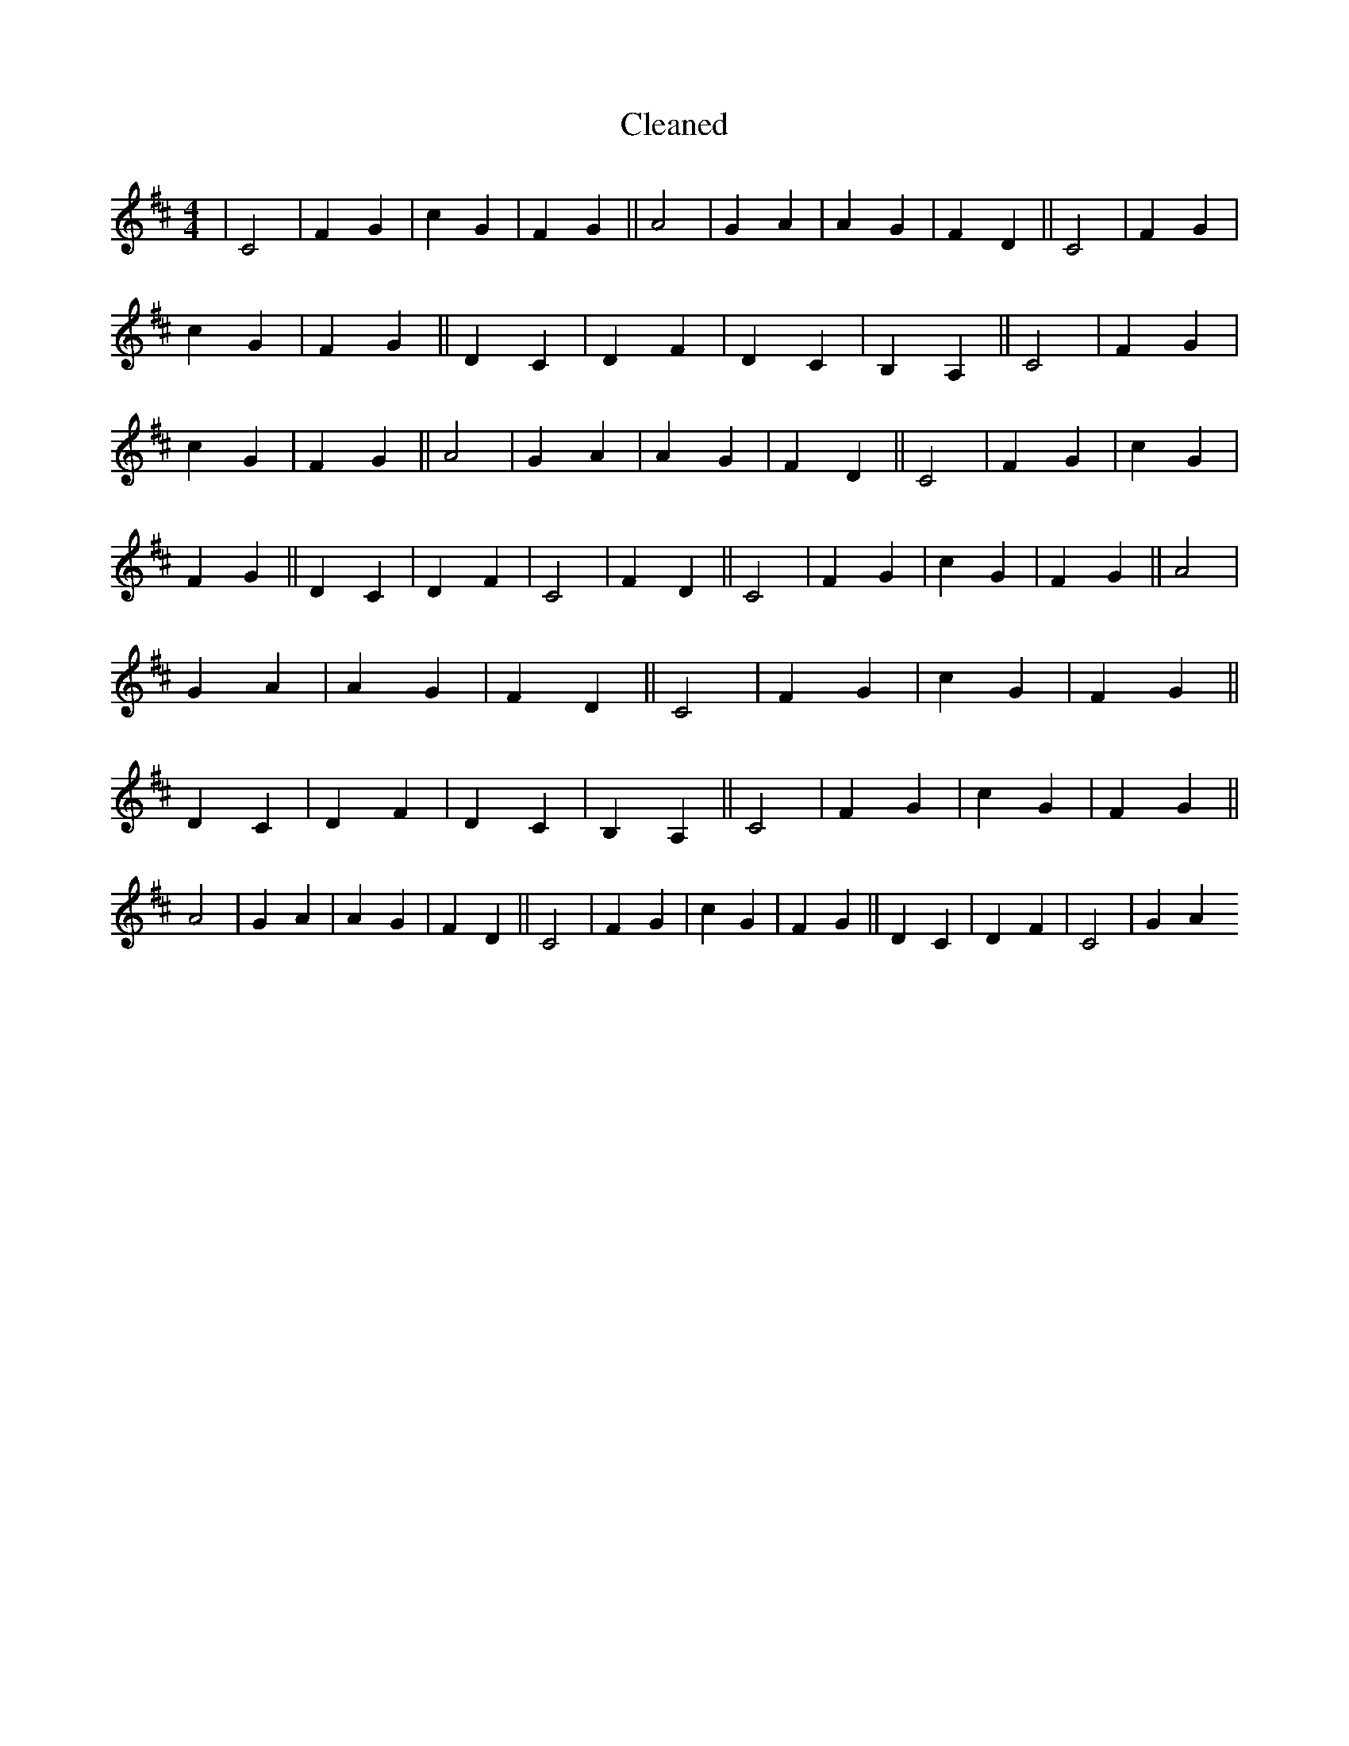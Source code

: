 X:797
T: Cleaned
M:4/4
K: DMaj
|C4|F2G2|c2G2|F2G2||A4|G2A2|A2G2|F2D2||C4|F2G2|c2G2|F2G2||D2C2|D2F2|D2C2|B,2A,2||C4|F2G2|c2G2|F2G2||A4|G2A2|A2G2|F2D2||C4|F2G2|c2G2|F2G2||D2C2|D2F2|C4|F2D2||C4|F2G2|c2G2|F2G2||A4|G2A2|A2G2|F2D2||C4|F2G2|c2G2|F2G2||D2C2|D2F2|D2C2|B,2A,2||C4|F2G2|c2G2|F2G2||A4|G2A2|A2G2|F2D2||C4|F2G2|c2G2|F2G2||D2C2|D2F2|C4|G2A2